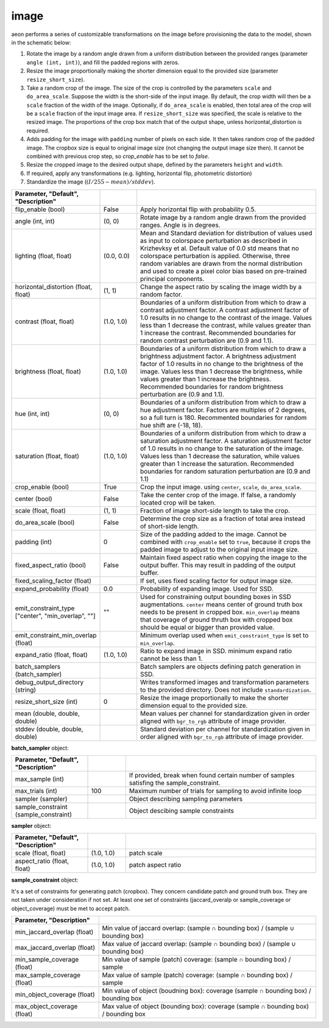 .. ---------------------------------------------------------------------------
.. Copyright 2017-2018 Intel Corporation
.. 
.. Licensed under the Apache License, Version 2.0 (the "License");
.. you may not use this file except in compliance with the License.
.. You may obtain a copy of the License at
..
..     http://www.apache.org/licenses/LICENSE-2.0
..
.. Unless required by applicable law or agreed to in writing, software
.. distributed under the License is distributed on an "AS IS" BASIS,
.. WITHOUT WARRANTIES OR CONDITIONS OF ANY KIND, either express or implied.
.. See the License for the specific language governing permissions and
.. limitations under the License.
.. ---------------------------------------------------------------------------

image
=====

aeon performs a series of customizable transformations on the image before provisioning the data to the model, shown in the schematic below:

.. image:: etl_image_transforms.png

1. Rotate the image by a random angle drawn from a uniform distribution between the provided ranges (parameter ``angle (int, int)``), and fill the padded regions with zeros.
2. Resize the image proportionally making the shorter dimension equal to the provided size (parameter ``resize_short_size``).
3. Take a random crop of the image. The size of the crop is controlled by the parameters ``scale`` and ``do_area_scale``. Suppose the width is the short-side of the input image. By default, the crop width will then be a ``scale`` fraction of the width of the image. Optionally, if ``do_area_scale`` is enabled, then total area of the crop will be a ``scale`` fraction of the input image area. If ``resize_short_size`` was specified, the scale is relative to the resized image. The proportions of the crop box match that of the output shape, unless horizontal_distortion is required.
4. Adds padding for the image with ``padding`` number of pixels on each side. It then takes random crop of the padded image. The cropbox size is equal to original image size (not changing the output image size then). It cannot be combined with previous crop step, so `crop_enable` has to be set to `false`.
5. Resize the cropped image to the desired output shape, defined by the parameters ``height`` and ``width``.
6. If required, apply any transformations (e.g. lighting, horizontal flip, photometric distortion)
7. Standardize the image (:math:`(I/255 - mean) / stddev`).

.. csv-table::
   :header: "Parameter", "Default", "Description"
   :widths: 20, 10, 50
   :delim: |
   :escape: ~

   flip_enable (bool) | False | Apply horizontal flip with probability 0.5.
   angle (int, int) | (0, 0) | Rotate image by a random angle drawn from the provided ranges. Angle is in degrees.
   lighting (float, float) | (0.0, 0.0) |  Mean and Standard deviation for distribution of values used as input to colorspace perturbation as described in  Krizhevksy et al.  Default value of 0.0 std means that no colorspace perturbation is applied.  Otherwise, three random variables are drawn from the normal distribution and used to create a pixel color bias based on pre-trained principal components.
   horizontal_distortion (float, float) | (1, 1) | Change the aspect ratio by scaling the image width by a random factor.
   contrast (float, float) | (1.0, 1.0) |  Boundaries of a uniform distribution from which to draw a contrast adjustment factor.  A contrast adjustment factor of 1.0 results in no change to the contrast of the image.  Values less than 1 decrease the contrast, while values greater than 1 increase the contrast.  Recommended boundaries for random contrast perturbation are (0.9 and 1.1).
   brightness (float, float) | (1.0, 1.0) | Boundaries of a uniform distribution from which to draw a brightness adjustment factor.  A brightness adjustment factor of 1.0 results in no change to the brightness of the image.  Values less than 1 decrease the brightness, while values greater than 1 increase the brightness.  Recommended boundaries for random brightness perturbation are (0.9 and 1.1).
   hue (int, int) | (0, 0) | Boundaries of a uniform distribution from which to draw a hue adjustment factor. Factors are multiples of 2 degrees, so a full turn is 180. Recommented boundaries for random hue shift are (-18, 18).
   saturation (float, float) | (1.0, 1.0) | Boundaries of a uniform distribution from which to draw a saturation adjustment factor.  A saturation adjustment factor of 1.0 results in no change to the saturation of the image.  Values less than 1 decrease the saturation, while values greater than 1 increase the saturation.  Recommended boundaries for random saturation perturbation are (0.9 and 1.1)
   crop_enable (bool) | True | Crop the input image. using ``center``, ``scale``, ``do_area_scale``.
   center (bool) | False | Take the center crop of the image. If false, a randomly located crop will be taken.
   scale (float, float) | (1, 1) | Fraction of image short-side length to take the crop.
   do_area_scale (bool) | False | Determine the crop size as a fraction of total area instead of short-side length.
   padding (int) | 0 | Size of the padding added to the image. Cannot be combined with ``crop_enable`` set to ``true``, because it crops the padded image to adjust to the original input image size.
   fixed_aspect_ratio (bool) | False | Maintain fixed aspect ratio when copying the image to the output buffer. This may result in padding of the output buffer.
   fixed_scaling_factor (float) | | If set, uses fixed scaling factor for output image size.
   expand_probability (float) | 0.0 | Probability of expanding image. Used for SSD.
   emit_constraint_type ["center", "min_overlap", ""] | \"\" | Used for constraining output bounding boxes in SSD augmentations. ``center`` means center of ground truth box needs to be present in cropped box. ``min_overlap`` means that coverage of ground thruth box with cropped box should be equal or bigger than provided value.
   emit_constraint_min_overlap (float) | "" | Minimum overlap used when ``emit_constraint_type`` is set to ``min_overlap``.
   expand_ratio (float, float) | (1.0, 1.0) | Ratio to expand image in SSD. minimum expand ratio cannot be less than 1.
   batch_samplers (batch_sampler) |  | Batch samplers are objects defining patch generation in SSD.
   debug_output_directory (string) | "" | Writes transformed images and transformation parameters to the provided directory. Does not include ``standardization``.
   resize_short_size (int) | 0 | Resize the image proportionally to make the shorter dimension equal to the provided size.
   mean (double, double, double) |  | Mean values per channel for standardization given in order aligned with ``bgr_to_rgb`` attribute of image provider.
   stddev (double, double, double) |  | Standard deviation per channel for standardization given in order aligned with ``bgr_to_rgb`` attribute of image provider.



**batch_sampler** object:

.. csv-table::
   :header: "Parameter", "Default", "Description"
   :widths: 20, 10, 50
   :delim: |
   :escape: ~

   max_sample (int) | | If provided, break when found certain number of samples satisfing the sample_constraint.
   max_trials (int) | 100 | Maximum number of trials for sampling to avoid infinite loop
   sampler (sampler)  | | Object describing sampling parameters
   sample_constraint (sample_constraint) | | Object descibing sample constraints


**sampler** object:

.. csv-table::
   :header: "Parameter", "Default", "Description"
   :widths: 20, 10, 50
   :delim: |
   :escape: ~

   scale (float, float) | (1.0, 1.0) | patch scale
   aspect_ratio (float, float) | (1.0, 1.0) | patch aspect ratio


**sample_constraint** object:

It's a set of constraints for generating patch (cropbox). They concern candidate patch and ground truth box. They are not taken under consideration if not set. At least one set of constraints (jaccard_overalp or sample_coverage or object_coverage) must be met to accept patch.

.. csv-table::
   :header: "Parameter", "Description"
   :widths: 20, 50
   :delim: |
   :escape: ~

   min_jaccard_overlap (float) | Min value of jaccard overlap: (sample ∩ bounding box) / (sample ∪ bounding box)
   max_jaccard_overlap (float) | Max value of jaccard overlap: (sample ∩ bounding box) / (sample ∪ bounding box)
   min_sample_coverage (float) | Min value of sample (patch) coverage: (sample ∩ bounding box) / sample
   max_sample_coverage (float) | Max value of sample (patch) coverage: (sample ∩ bounding box) / sample
   min_object_coverage (float) | Min value of object (boudning box): coverage (sample ∩ bounding box) / bounding box
   max_object_coverage (float) | Max value of object (bounding box): coverage (sample ∩ bounding box) / bounding box

